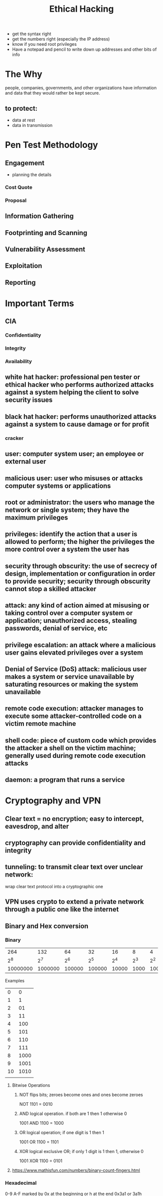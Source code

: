 #+TITLE: Ethical Hacking
#+roam_tags: retirement penetration hacking
#+STARTUP: overview

- get the syntax right
- get the numbers right (especially the IP address)
- know if you need root privileges
- Have a notepad and pencil to write down up addresses and other bits of info
  
* The Why
  people, companies, governments, and other organizations have information and data that they would rather be kept secure.
** to protect:
   - data at rest
   - data in transmission
* Pen Test Methodology
** Engagement
- planning the details
*** Cost Quote
*** Proposal
** Information Gathering
** Footprinting and Scanning
** Vulnerability Assessment
** Exploitation
** Reporting

* Important Terms
** CIA
*** Confidentiality
*** Integrity
*** Availability
** white hat hacker: professional pen tester or ethical hacker who performs authorized attacks against a system helping the client to solve security issues
** black hat hacker: performs unauthorized attacks against a system to cause damage or for profit
*** cracker
** user: computer system user; an employee or external user
** malicious user: user who misuses or attacks computer systems or applications
** root or administrator: the users who manage the network or single system; they have the maximum privileges
** privileges: identify the action that a user is allowed to perform; the higher the privileges the more control over a system the user has
** security through obscurity: the use of secrecy of design, implementation or configuration in order to provide security; security through obscurity cannot stop a skilled attacker
** attack: any kind of action aimed at misusing or taking control over a computer system or application; unauthorized access, stealing passwords, denial of service, etc
** privilege escalation: an attack where a malicious user gains elevated privileges over a system
** Denial of Service (DoS) attack: malicious user makes a system or service unavailable by saturating resources or making the system unavailable
** remote code execution: attacker manages to execute some attacker-controlled code on a victim remote machine 
** shell code: piece of custom code which provides the attacker a shell on the victim machine; generally used during remote code execution attacks
** daemon: a program that runs a service
* Cryptography and VPN
** Clear text = no encryption; easy to intercept, eavesdrop, and alter
** cryptography can provide confidentiality and integrity
** tunneling: to transmit clear text over unclear network: 
   wrap clear text protocol into a cryptographic one
** VPN uses crypto to extend a private network through a public one like the internet
** Binary and Hex conversion
*** Binary   
|      264 |     132 |     64 |     32 |    16 |    8 |   4 |   2 |   1 |
|      2^8 |     2^7 |    2^6 |    2^5 |   2^4 |  2^3 | 2^2 | 2^1 | 2^0 |
| 10000000 | 1000000 | 100000 | 100000 | 10000 | 1000 | 100 |  10 |   1 |



Examples
   |  0 |    0 |
   |  1 |    1 |
   |  2 |   01 |
   |  3 |   11 |
   |  4 |  100 |
   |  5 |  101 |
   |  6 |  110 |
   |  7 |  111 |
   |  8 | 1000 |
   |  9 | 1001 |
   | 10 | 1010 |
   |    |      |
   
**** Bitwise Operations
***** NOT flips bits; zeroes become ones and ones become zeroes
      NOT 1101 = 0010
***** AND logical operation. if both are 1 then 1 otherwise 0
      1001 AND 1100 = 1000
***** OR logical operation; if one digit is 1 then 1
      1001 OR 1100 = 1101
***** XOR logical exclusive OR; if only 1 digit is 1 then 1, otherwise 0
      1001 XOR 1100 = 0101
**** https://www.mathisfun.com/numbers/binary-count-fingers.html
*** Hexadecimal
    0-9 A-F
    marked by 0x at the beginning or h at the end
         0x3a1 or 3a1h
  | 0 | 1 | 2 | 3 | 4 | 5 | 6 | 7 | 8 | 9 |  a |  b |  c |  d |  e |  f |
  | 0 | 1 | 2 | 3 | 4 | 5 | 6 | 7 | 8 | 9 | 10 | 11 | 12 | 13 | 14 | 15 |

  | #       | 16^0 | 16^1 | 16^2 |
  | 3a1     |    1 |    a |    3 |
  | decimal |    1 |   10 |    3 |
*** Binary and Hex converters
   https://www.binaryhexconverter.com/decimal-to-hex-converter
   https://www.binaryhexconverter.com/hex-to-decimal-converter
* Tools
** Traffic Sniffing and Packet Capture
*** Wireshark: network sniffer tool that allows you to see the data transmitted across the network
**** Filtering operators
    and - operator: and / &&
    or - operator: or / ||
    equals - operator: eq / ==
    not equal - operator: ne / !=
    greater than - operator: gt /  >
    less than - operator: lt / <

*** TCPDUMP: command line and scripting for packet capture
*** Netcat or nc
opens a raw connection to a host; does not work for https, instead use openssl
*** openssl
use for https
** Metasploit
*** initialize the database: msfdb init
** HTTP, Web
*** Burp Suite
https://portswigger.net/burp/releases/professional-community-2021-9-1?requestededition=community
** Port Scanning
*** NMAP: port scanning; check for open ports
**** NSE: NMAP scripting engine
***** scripts: https://nmap.org/nsedoc/scripts/
*** NESSUS
** WiFi cracking
*** Aircrack-ng
** Data Exfiltration
*** PacketWhisper
    - used to cloak a file transfer within a series of harmless looking DNS queries
    - encrypt and extract through a PCAP file
*** EgressChecker Framework
    - check for open ports
     *** configure
     set PORTS [start] - [end]
     set TARGETIP [IP]
     set SOURCEIP [IP]
     set PROTOCOL tcp
     generate powershell-cmd
     
** Enum4Linux: SMB enumberation
- enumerate SMB shares in windows and linux
  $ enum4linux [options] IP
** Password Cracking
*** Hydra: fast online password cracking tool
*** SecLists: dictionaries
    sudo gzip -d /usr/share/wordlists/rockyou.txt.gz
    
*** John the Ripper

** Reverse Shell
- msfvenom to generate a netcat reverse shell shell code
  - use netcat to listen over the port and operate the shell
    
** Remote Desktop
*** VNC
https://www.youtube.com/watch?v=3K1hUwxxYek
https://www.crazy-logic.co.uk/projects/computing/how-to-install-x11vnc-vnc-server-as-a-service-on-ubuntu-20-04-for-remote-access-or-screen-sharing

================
Commands:
================
sudo apt update
sudo apt install lightdm
sudo reboot
sudo apt install x11vnc

sudo nano /lib/systemd/system/x11vnc.service

!Copy and paste these commands - change the password
[Unit]
Description=x11vnc service
After=display-manager.service network.target syslog.target

[Service]
Type=simple
ExecStart=/usr/bin/x11vnc -forever -display :0 -auth guess -passwd password
ExecStop=/usr/bin/killall x11vnc
Restart=on-failure

[Install]
WantedBy=multi-user.target

!Save file and run these commands:

systemctl daemon-reload
systemctl enable x11vnc.service
systemctl start x11vnc.service
systemctl status x11vnc.service

**** login in to remote machine from Mac with Screen sharing App
** Netcat
* Linux https://linuxcommand.org/index.php
** Important System files with user info
 etc/passwd user names and attributes
 etc/shadow user password hashes
 /var/log/auth.log is where unauthorized access attempts go
** some setups action
apt install emacs and spacemacs (from github)

apt install git
apt install ftp
service start ssh starts the service (ssh in this case) change start to 'stop' to stop the service

systemctl enable ssh: starts the ssh service at boot
systemctl enable postgresql starts the ssh service at boot
** CRON
   CRON

 A crontab is simply a special file with formatting that is recognised by the cron process to execute each line step-by-step. Crontabs require 6 specific values:

 | Value | Description                               |
 |-------+-------------------------------------------|
 | MIN   | What minute to execute at                 |
 | HOUR  | What hour to execute at                   |
 | DOM   | What day of the month to execute at       |
 | MON   | What month of the year to execute at      |
 | DOW   | What day of the week to execute at        |
 | CMD   | The actual command that will be executed. |

 Let's use the example of backing up files. You may wish to backup "cmnatic"'s  "Documents" every 12 hours. We would use the following formatting: 

 0 *12 * * * cp -R /home/cmnatic/Documents /var/backups/

* Networking Skills
- understand all the information in ifconfig and iwconfig, netstat, arp, route
** Basics
*** Packet
    - packet: the basic unit of data transmission
      packer is made up of header and payload
**** header
     - protocol specific
**** payload
     - the data

** OSI model (Open Systems Interconnect)
- fundamental framework of networking
- Anxious Pale Shakespeare Treated Nervous Drunks Patiently
  A-P-S-T-N-D-P
  Please do not throw sausage pizza away
  P-D-N-T-S-P-A
  Physical: cables, devices
  Data: switching, MAC addresses
  Network: IP addresses, routing
  Transport: TCP/UDP
  Session: Session management
  Presentation: jpeg, moviie file, ,media
  Applicartion: HTTP, SMTP, applications
*** 7. Application
- graphical user interface (GUI)
*** 6. Presentation
- standardization begins
- translator of data to and from application layer 
*** 5. Session   
- a session is in place while a connection is active
- each session is unique
- data divided up into chunks: packets
*** 4. Transport (TCP/UDP)
for TCP/UPD see protocols
*** 3. Network (IP address) related to router
- routing and reassembly of data
- uses IP address exclusively
- Routers are known as layer 3 devices because they work at OSI model layer 3
- OSPF: Open Shortest Path First
- RIP: Routing Information Protocol
*** 2: Data Link (MAC address) (packets also called frames)  related to switching
- receives packet from network layer and adds the physical hardware media access control (MAC) address
*** 1. Physical (MAC address)
*** 0. The Human Layer (HaHa, this is just a popular joke)
** Protocols
*** Internet Protocol Standards
    https://www.ietf.org/
*** IP or TCP/IP
**** Header
   160 bits (20 bytes)
 #+DOWNLOADED: file:/Users/jeremy/Dropbox/share/101920_1015_IPPacketHea1.png @ 2021-10-14 11:50:54
 [[file:Networking_Skills/2021-10-14_11-50-54_101920_1015_IPPacketHea1.png]]
 
**** 4 Layers
    - each layer serves the one above it
     1. Application: application/presentation/session
     2. Transport: transport
     3. Internet: network
     4. Network: data link/physical
       
***** encapsulation: each layer adds its own header, each upper protocol packet is the payload of the lower one
      - the receiving host does the same operation in reverse order, removing headers as it goes
*** IP: the protocol that runs the internet transmitting datagrams (packets)
**** IP addresses
***** IPv4 4 bytes or octets (2^32 unique addresses)  xxx.xxx.xxx.xxx  where xxx = 0-255
      0.0.0.0 - 0.255.255.255 "this network"
      127.0.0.0 - 127.255.255.255 "local host"
      192.168.0.0 - 192.168.255.555 "private network"
      https://datatracker.ietf.org/doc/html/rfc5735

***** IPv6 (2^128 unique addresses) created because we are approaching running out of IPv4 addresses 
**** IP/MASK
     subnet mask identifies the part of the network
***** to find the network prefix part perform bitwise AND operation between the netmask and the IP address
       ex: 192.168.33.12/255.255.224.0
***** invert the netmask by performing bitwise NOT
***** subnetting
****** CIDR notation
https://www.ionos.com/digitalguide/server/know-how/cidr-classless-inter-domain-routing/
***** IP address classes (deprecated)
| Class   | IP range                    |CIDR
| Class A | 0.0.0.0 - 127.255.255.25    |
| Class B | 128.0.0.0 - 191.255.255.255 |
| Class C | 192.0.0.0 - 223.255.255.255 |
| Class D | 224.0.0.0 - 239.255.255.255 |
| Class E | 240.0.0.0 - 255.255.255.255 |
*** ARP (Address Resolution Protocol)
    check the arp cache with arp (*nix) or arp -a (win)
**** Prorocol
- request
- reply
*** HTTP (Hypertext Transfer Protocol)
- developed by Tim Berners-Lee and his team between 1989-1991
  http://www.tcpipguide.com/free/t_HTTPOverviewHistoryVersionsandStandards.htm
https://www.w3.org/
**** URL (Uniform resource locator)
https://www.w3.org/TR/uri-clarification/
     scheme://user@host:port/path?query string#fragment
***** scheme (http, https, ftp, file, etc)
***** user: (user:password)
***** host: the domain name or IP address of the server
***** port: port you are connecting to, usually 80 for http, 443 for https
***** path: file name or location of the resource you are trying to access
***** query string: extra bits of information that can be sent to the requested path
***** fragment: reference to a location on the actual page being requested
**** HTTP methods 
https://hpbn.co/http1x/
***** GET: get information from a web server
***** POST: submit data to the web server and potentially create new records
***** PUT: submit data to the web server to update information
***** DELETE: delete information or records from a web server
**** HTTPS
- secured with asymmetric encryption (TLS and SSL)
https://httpd.apache.org/docs/2.2/ssl/ssl_intro.html
**** Python3 Http server $ python3 -m http.server 80
     $ python3 -m http.server 80
**** HTTP Status Codes:
https://www.w3.org/Protocols/rfc2616/rfc2616-sec10.html

 In the previous task, you learnt that when a HTTP server responds, the first line always contains a status code informing the client of the outcome of their request and also potentially how to handle it. These status codes can be broken down into 5 different ranges:
***** 100-199 - Information Response	These are sent to tell the client the first part of their request has been accepted and they should continue sending the rest of their request. These codes are no longer very common.
***** 200-299 - Success	This range of status codes is used to tell the client their request was successful.
***** 300-399 - Redirection	These are used to redirect the client's request to another resource. This can be either to a different webpage or a different website altogether.
***** 400-499 - Client Errors	Used to inform the client that there was an error with their request.
***** 500-599 - Server Errors	This is reserved for errors happening on the server-side and usually indicate quite a major problem with the server handling the request.

**** Common HTTP Status Codes:

 There are a lot of different HTTP status codes and that's not including the fact that applications can even define their own, we'll go over the most common HTTP responses you are likely to come across:
- 200 - OK	The request was completed successfully.
  
- 201 - Created	A resource has been created (for example a new user or new blog post).
- 301 - Permanent Redirect	This redirects the client's browser to a new webpage or tells search engines that the page has moved somewhere else and to look there instead.
- 302 - Temporary Redirect	Similar to the above permanent redirect, but as the name suggests, this is only a temporary change and it may change again in the near future.
- 400 - Bad Request	This tells the browser that something was either wrong or missing in their request. This could sometimes be used if the web server resource that is being requested expected a certain parameter that the client didn't send.
- 401 - Not Authorised	You are not currently allowed to view this resource until you have authorised with the web application, most commonly with a username and password.
- 403 - Forbidden	You do not have permission to view this resource whether you are logged in or not.
- 405 - Method Not Allowed	The resource does not allow this method request, for example, you send a GET request to the resource /create-account when it was expecting a POST request instead.
- 404 - Page Not Found	The page/resource you requested does not exist.
- 500 - Internal Service Error	The server has encountered some kind of error with your request that it doesn't know how to handle properly.
- 503 - Service Unavailable	
 This server cannot handle your request as it's either overloaded or down for maintenance.
*** TCP (Transmission Control Protocol)
  - guaranteed packet delivery through the handshake
  - designed with reliability in mind; guaranteed data transfer
**** three way handshake connection
     - sequence number
     - acknowledgment numbers
     - SYN and ACK flags
***** the steps
         SYN > SYN ACK > ACK
      1. client sends TCP packet to server with SYN flag enabled and a random sequence number
      2. server replies by sending a packet with both SYN and ACK flag set and another random sequence number and ack number as the client's sequence number incremented by one 
      3. client completes the synchronization by sending an ack packet 
***** anomolies noticed in the three way handshake can imply the presence of a firewall (packet filtering) in a penetration test
      - DROP: TCP SYN sent but no TCP SYN/ACK reply
      - DENY: TCP SYN sent but TCP RST/ACK reply received
        
*** UDP (User Datagram Protocol)
    - faster than TCP, but does not guarantee packet delivery
    - no sync between devices
    - video streaming

*** DNS (Domain Name System)
    - application later protocol
    - translates human readable names to IP addresses and vice versa
    - widely recognized that the entire security of the internet relies upon DNS
**** DNS DOCS
***** DOMAIN NAMES - CONCEPTS AND FACILITIES
       https://www.ietf.org/rfc/rfc1034.txt
***** DOMAIN NAMES - IMPLEMENTATION AND SPECIFICATION       
       https://www.ietf.org/rfc/rfc1035.txt
**** DNS structure
***** host.subdomain.domain.TLD
     - Top Level Doamin (TLD)
     - Domain 
     - Subdomain (if applicable)
     - Host
***** resolvers: servers that contact the Top Level Domain to perform name resolution (local ISP or public like OpenDNS and Google DNS)
***** Top Level Domain (TLD)
***** Second level domain
      - limited to 63 characters (a-f, 0-9, hyphens but can't start with a hyphen)
***** Subdomain
      - limited to 63 characters (a-f, 0-9, hyphens but can't start with a hyphen)
**** DNS resolution algorithm
***** 1. Recursive Server (resolver) contacts root name server
      - if the domain is in the recursive server's cache (request has been made by some node previously) then you are done 
      - root name server contains information about the top level domain
      - root name servers are hard coded into the resolver
***** 2. request to TLD for authoritative name server about the domain it is looking for
***** 3. if there are more than one subdomain step 2 is performed again on the authoritative DNS for each subdomain
***** 4. Resolver asks for the name resolution of the host part
**** DNS record types
***** A resolve to IPv4 address
***** AAAA resolve to IPv6 address 
***** CNAME resolve to another domain name (an alias?
      - example: TryHackMe's online shop has the subdomain name store.tryhackme.com which returns a CNAME record shops.shopify.com
***** MX resolve to the address of the servers that handle the email for the domain you are querying
***** TXT free text field where any text data can be stored
      - example: to list servers that have the authority to send an email on behalf of the domain (this can help in the battle against spam and spoofed email)

*** Windows
**** NTLM
**** LDAP (Lightweight Directory Authentication Protocol)
**** LDAPS: encrypted LDAP
**** KERBEROS
- used symmetric cryptography with trusted third party authentication


** Routing
*** router- device that routes packets through the network using a routing table (IP addresses)
   routing protocols determine the path through the network
*** routing metrics: as the router sends data around it assigns each path a metric to help determine the best path
*** check the routing table
    $ ip route
    
** Link Layer Devices and Protocols
*** security topics
- MAC spoofing
- testing switch security
- sniffing techniques
- man in the middle attacks
-
*** packet forwarding occurs in the lowest later of TCP/IP stack: the link layer
*** Switches use the link layer address: MAC address
    - use MAC addresses to forward packets
    - switches differ by packet forwarding speed; usually 1Gbps is typical commercial switch
    - forwarding tables bind the MAC address with an interface in the switch
*** hubs: same purpose as switch but different functionality
    - simple repeaters forwarding packets on all ports without checking the headers
    - every node receives the same packets
*** MAC address
xx.xx.xx.xx.xx.xx (hexadecimal)
first three pairs identify the vendor
*** Address Resolution Protocol (ARP)
*** Segmentation of the network is done by routers
    - every interface of a router is attached to a different subnet with a different network address
    -
** Ports
   - identify a single network processs on a machine <IP>:<PORT>
   - network processes use ports
   - Ports: 65535
   - ports are assigned by IANA. reference:
     https://www.iana.org/assignments/service-names-port-numbers/service-names-port-numbers.xhtml
   - common ports
     | TCP           |               |
     | FTP           |            21 |
     | SSH           |            22 |
     | Telnet        |            23 |
     | SMTP          |            25 |
     | HTTP/HTTPS    |        80/443 |
     | POP3          |           110 |
     | SFTP          |           115 |
     | NETBIOS       | 137, 138, 139 |
     | SMB           |       139/445 |
     | IMAP          |           143 |
     | RDP           |          3389 |
     | MySQL         |          3306 |
     | MS SQL Server |          1433 |
     | UDP           |               |
     | DNS           |            53 |
     | DHCP          |        67, 68 |
     | TFTP          |            69 |
     | SNMP          |           161 |
*** TCP/UDP headers identify the source and destination ports

** NAT (Network Address Translation)
   - home routers run NAT to prevent needing to assign public IPs to each device connecting to the internet
     - each device on the home network uses the NAT device (router) as its default gateway to access the internet
     - the router rewrites the source IP address of every packet to the default gateway IP address
     - a machine on the internet will never know the client's original IP address 
   - used to provide access to a network from another network also see [[*IP masquerading][IP masquerading]]



** Common Networking Commands
- ifconfig (ipconfig for windows) gives your your network information ip address, etc
- ping sends a packet to [address]
- arp -a associates ip addresses with mac addresses; can show how machines are interacting
- netstat -ano shows all open ports and what is connected to those ports
- route routing table
- history - shows all the previous commands
- cat - view a short text file in the terminal
- less view a text file with scrolling by the spacebar
- more another way to view a text file
- touch update access and modification time for a file; creates the file if it doesn't exist
- grep
- netstat -tunp (linux) check the listening ports and the current (TCP) connections
* MITRE
** CVE: Common Vulnerabilities and Exposures list
https://cve.mitre.org/

** ATT&CK® (Adversarial Tactics, Techniques, and Common Knowledge) Framework
https://attack.mitre.org/
*** 14 Categories
**** Reconnaissance
**** Resource Development
**** Initial Access
**** Persistence
**** Privelege Escallation
**** Defense Evasion
**** Credential Access
**** Discovery
**** Lateral Movement
**** Collection
**** Command and Control
**** Exfiltration
**** Impact
** CAR (Cyber Analytics Repository) Knowledge Base
- knowledge base of analytics developed by MITRE based on the MITRE ATT&CK adversary model
** SHIELD (sorry, not a fancy acronym) Active Defense
** AEP (ATT&CK Emulation Plans)
* Web Applications
** Client Side
** Server Side
* Access Control Methods
** Privileged Access Management (PAM)
** Privileged Identity Management (PIM)
** Bell-La Padula Model
   - data accessed on a need to know basis
   - no write down, no read up, "can't read up, can read down"
   - classified information
   - user may not be able to access an object but still knows it exists
** Biba Model
   - addresses limitation of Bell-La Padula in that confidentiality kept
     - subjects can create or write content to objects at or below their level but can only read the contents of objects above the subject's level
   - no write up, no read down, "can read up, can't read down"
     
* Attacks and Exploits
** Request smuggling
** Cross Site Scripting (XSS)
** IP masquerading
   - provide access to a network from another network
** File Inclusion (HTTP)
Local File Inclusion (LFI),
Remote File Inclusion (RFI), and
directory traversal
** IDOR
** zerologon
- uses multiple RPC connects and DCERPC request to change the machine account password; can be verified through packet analysis

* Cyber Kill chain: seven-stage Cyber Attack Lifecycle
https://www.lockheedmartin.com/en-us/capabilities/cyber/cyber-kill-chain.html
** Reconnaissance: harvesting email addresses, conference information, etc
** Weaponization: coupling exploit with backdoor into deliverable payload
** Delivery: delivering weaponized bundle to the victim via email, web, usb, etc
** Exploitation: exploiting a vulnerability to execute code on victim's system
** Installation: installing malware on the asset
** Command and Control: command channel for remote manipulation of victim
** Actions on Objectives: with hands on keyboard access, intruders accomplish their original goals
* Cyber Incident Response Cycle with attacker equivalent
** Identify / Recon
** Protect / Access
** Detect / Gather
** Respond / Exfiltrate
** Recover / Profit
* Threat Intelligence or Cyber Threat Intelligence
- gathering information on an adversary's TTPs
** Indicators of Compromise (IOCs)
*** Yara - pattern matcher
*** Loki - IOC scanner
*** Thor
*** Fenrir
*** YAYA - tool to manage yara repositories
** Intelligence Gathering
*** Google Hacking
**** site: returns results only from the specified website address
**** inurl: returns results that have the specified word in the URL
**** filetype: returns results which are a particular file extension
**** intitle: returns results that contain the specified word in the title
*** Wappalyzer
   - online tool and browser extension that helps identify what technologies a website uses, such as frameworks, Content Management Systems (CMS), payment processors and much more, and it can even find version numbers as well
   - https://www.wappalyzer.com/
*** Wayback machine
   - historical archive of websites that dates back to the late 90s. You can search a domain name, and it will show you all the times the service scraped the web page and saved the contents. This service can help uncover old pages that may still be active on the current website
   - https://archive.org/web/

*** GitHub
*** Automated Content Discovery Tools
**** ffuf: A fast web fuzzer written in Go.
    - an open source web fuzzing tool, intended for discovering elements and content within web applications, or web servers. What do we mean by this? Often when you visit a website you will be presented with the content that the owner of the website wants to serve you with, this could be hosted at a page such as index.php. Within security, often the challenges in a website that need to be corrected exist outside of that. For example, the owner of the website may have content hosted at admin.php, that you both want to know about, and test. FFUF is a tool for uncovering those items, for your purusal

    - https://github.com/ffuf/ffuf
    - https://codingo.io/tools/ffuf/bounty/2020/09/17/everything-you-need-to-know-about-ffuf.html#what-is-ffuf--and-what-is-it-used-for


**** dirb (kali built in)
    - Web Content Scanner. It looks for existing (and/or hidden) Web Objects. It basically works by launching a dictionary based attack against a web server and analyzing the responses
    - https://www.kali.org/tools/dirb/

**** gobuster
    - tool used to brute-force URIs including directories and files as well as DNS subdomains

*** Subdomain Enumeration
**** OSINT
***** SSL/TSL Certificates
     - SSL/TLS Certificates
 When an SSL/TLS (Secure Sockets Layer/Transport Layer Security) certificate is created for a domain by a CA (Certificate Authority), CA's take part in what's called "Certificate Transparency (CT) logs". These are publicly accessible logs of every SSL/TLS certificate created for a domain name. The purpose of Certificate Transparency logs is to stop malicious and accidentally made certificates from being used. We can use this service to our advantage to discover subdomains belonging to a domain

     - https://crt.sh and https://transparencyreport.google.com/https/certificates offer a searchable database of certificates that shows current and historical results.
***** Google searching
***** DNS bruteforce: dnsrecon
     dnsrecon -t brt -d website.com
     ./sublist3r.py -d acmeitsupport.thm

* Firewalls and Network Defense
 - many devices or appliances are available to perform access control, attack detection and prevention
** Firewalls: software modules running on a computer or device
   - filter packets coming in or going out of a network
   - control access to resources and services
   - can work on different layers
   - firewalls and anti-virus are often not enough to be secure
*** packet filtering firewalls filter packets according to rules
**** common packet filtering operations
    - allow: allow the packet to pass
    - drop: drop the packet with no message to the packet source
    - deny: do not let the packet past but notify the source
**** packet filtering is not enough to stop layer 7 (application) attacks
*** application layer firewall work by checking all 7 layers
    - drop any peer - peer packets
    - prevent users from visiting certain sites
** IDS (Intrusion Detection)
   - inspect application payloads to detect potential attacks
   - used for detecting ongoing intrusions (ping sweeps, port scans, SQL injections, buffer overflows, etc)
   - can identify traffic created by known attacks
   - uses signatures to detect risky traffic from known attack vectors
   - false positives: when legitimate traffic is flagged as malicious
   - can detect suspicious activities and report them to the admin 
*** NIDS Network-based IDS
    - sensors are placed on a router or in a network with high intrusion risk like the DMZ
*** HIDS Host-based IDS
    - monitor application logs, file system changes, and OS configuration changes
** IPS (Intrusion Prevention System)
   - drop malicious requests when the threat has a risk classification above a pre-defined threshhold
** Antivirus
*** Signature: known malware 
*** Behavior or Heuristic: monitors the behavior.
- system calls, processes, etc
* Home Lab Setup [[id:200185ed-6f99-4c2c-aaf9-73f3837d2db9][Home Virtualization Server Lab]]
** AWS Lightsail
*** SSH into the ubuntu VPS (Virtual Private Server)
 Ubuntu public ip: 54.198.121.157

 ssh ubuntu@54.198.121.157
*** default RSA keys
**** Video that helped me use the keys: https://support.plesk.com/hc/en-us/articles/360000471513-How-to-connect-to-Amazon-Lightsail-server-via-SSH-with-a-private-key

  $ mv key.pem ~/.ssh/id_rsa
  $ chmod 600 ~/.ssh/id_rsa

  ssh ubuntu@54.198.121.157

** VM Setup
*** manjaro 
**** Virtual Box shared folders
sudo gpasswd -a $USER vboxsf
or
sudo usermod -a UserToAddGroupTo -G vboxsf

**** Virtual Box Guest editions on Manjaro
sudo pacman -Syu
Sudo reboot
sudo pacman -Sy virtualbox-guest-utils
sudo systemctl reboot
***** net tools
- ifconfig depreceted; use $ ip a
- but you can install it with:
$ yaourt -S net-tools-debian-ifconfig
*** Ubuntu 

[[file:Scripts/VMSetup.sh::Virtual Machine Initial Setup Script.][VMSetup bash script]]
**** ubuntu VBox guest additions and shared folders
    - add user to group vboxsf
      $ sudo adduser $USER vboxsf
    - mount the drive
**** Ubuntu Packages
# gcc
sudo apt install gcc
# perl (maybe don't need this)
sudo apt install perl
# curl
sudo apt install curl
# emacs
sudo apt install emacs
# spacemacs
git clone https://github.com/syl20bnr/spacemacs ~/.emacs.d
# vim
sudo apt install vim
# net-tools
sudo apt install net-tools
# nmap
sudo apt install nmap
# wireshark
sudo apt install wireshark
# metasploit framework https://github.com/rapid7/metasploit-framework/wiki/Nightly-Installers
         
curl https://raw.githubusercontent.com/rapid7/metasploit-omnibus/master/config/templates/metasploit-framework-wrappers/msfupdate.erb > msfinstall && \
  chmod 755 msfinstall && \
  ./msfinstall
# hydra
sudo apt install hydra
# terminator
sudo add-apt-repository ppa:gnome-terminator
sudo apt-get update
sudo apt-get install terminator
# John the Ripper
sudo apt -y install john
**** Kali repositories
    # kali linux software repositories
         https://miloserdov.org/?p=3609
    sudo sh -c "echo 'deb https://http.kali.org/kali kali-rolling main non-free contrib' > /etc/apt/sources.list.d/kali.list"
    sudo apt install gnupg
    wget 'https://archive.kali.org/archive-key.asc'
    sudo apt-key add archive-key.asc
    sudo apt update
# do not upgrade until running the following command:
    sudo sh -c "echo 'Package: *'>/etc/apt/preferences.d/kali.pref; echo 'Pin: release a=kali-rolling'>>/etc/apt/preferences.d/kali.pref; echo 'Pin-Priority: 50'>>/etc/apt/preferences.d/kali.pref"

    alternatively udpate /etc/apt/preferences.d/kali.pref
         Package: *
         Pin: release a=kali-rolling
         Pin-Priority: 50
    # seclists /usr/share/seclists
    sudo apt -y install seclists
*** BlackArch?
*** Install source code pro fonts (used by spacemacs by default)
https://askubuntu.com/questions/193072/how-to-use-the-adobe-source-code-pro-font

**** Script to install source code pro fonts 
[[file:Scripts/source_code_pro.sh::Install Adone Source Code Pro Fonts][source_code_pro.sh]]

* Full Ethical Hacking Course (Youtube)
https://www.youtube.com/watch?v=WnN6dbos5u8
* File Transfer Methods
*** Python simple http server
**** Python3
     $ python3 -m http.server 80
**** Python 2
     $ python2 -m SimpleHTTPServer 8000
* References
  Captain Crunch
  Biography of Kevin Mitnick
  The Conscience of a Hacker
  wireshark: wireshark.org
  openVPN
  IP layer Network Administration with Linux
  TCP/IP Tutorial and Technical Overview
  Packet Analysis Reference Guide v3.0
  
* Questions
** Best ways to copy files between VM and host? Rsync possible on local network? see [[File Transfer Methods][File Transfer Methods]] 
   
** how to interact in VMs
*** copy and paste commands
*** 
* Learning Paths and Certifications
** INE courses
*** Junior Pen Tester Cert eJPT
   1. Penetration testing prerequisites
INE cybersecurity user guide

*** eCPTx

** Certifications
*** Offensive Security
OSEP
OSCP
no to CEH
*** CISSP
*** eLearn
* Reverse Engineering
** some tools
https://reverseengineering.stackexchange.com/questions/1817/is-there-any-disassembler-to-rival-ida-pro
*** IDA Pro
** Ghidra open source from NSA
* Things to learn
** Kubernetes
** Docker
** git
** Emacs stuff
*** doom emacs
*** rss org rss reader
*** org-roam?
***
* Things to do
** Put all the VMSetup and config scripts on github
** 
* Scripting
** Commenting lines with vi 
There is no block comment on shell script.

Using vi (yes, vi) you can easily comment from line n to m

<ESC>
:10,100s/^/#/

(that reads, from line 10 to 100 substitute line start (^) with a # sign.)

and un comment with

<ESC>
:10,100s/^#//

(that reads, from line 10 to 100 substitute line start (^) followed by # with noting //.)

* Windows
** Active Directory
*** Domain Controller: windows server running active directory
- holds the AD DS data store
- handles authentication and authorization services
- replicate updates from other domain controllers in the fore
- Allows admin access to manage domain resources
*** AD DS data store contains the NTDS.dit
NTDS.dit - a database that contains all of the information of an Active Directory domain controller as well as password hashes for domain users
* EMACS
** (SPACEMACS)
*** Shell Layer
https://develop.spacemacs.org/layers/+tools/shell/README.html
sudo apt install cmake
sudo apt install libtool-bin
add shell layers
*** org-roam
does not work with emacs 26.3?


** Doom
*** install [[id:922802af-f80e-4d7a-ba39-3c7e68085e41][Migrating to Doom]]
* Linux Distros
** Penetration testing
*** kali offensive security
*** parrot
*** black arch
** General Purpose
*** manjaro arch based
*** ubuntu owned by canonical, rules the world
** Malware analysis
*** remnux for malware analysis
* Defensive RA (response action)
** hunt forward: ambiguously offensive defensive actions
** defending forward: same as hunt forward
